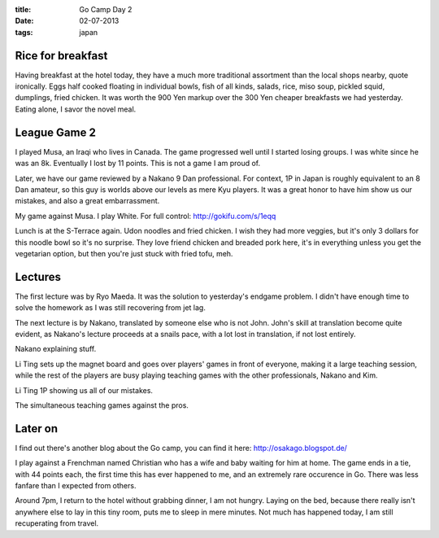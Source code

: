 :title: Go Camp Day 2
:date: 02-07-2013
:tags: japan

Rice for breakfast
==================

Having breakfast at the hotel today, they have a
much more traditional assortment than the local shops nearby, quote
ironically. Eggs half cooked floating in individual bowls, fish of all
kinds, salads, rice, miso soup, pickled squid, dumplings, fried
chicken. It was worth the 900 Yen markup over the 300 Yen cheaper
breakfasts we had yesterday. Eating alone, I savor the novel meal.

League Game 2
=============

I played Musa, an Iraqi who lives in Canada. The game progressed well
until I started losing groups. I was white since he was an
8k. Eventually I lost by 11 points. This is not a game I am proud of.

Later, we have our game reviewed by a Nakano 9 Dan professional. For
context, 1P in Japan is roughly equivalent to an 8 Dan amateur, so
this guy is worlds above our levels as mere Kyu players. It was a
great honor to have him show us our mistakes, and also a great
embarrassment.

.. image:: http://gokifu.com/g/1eqq.gif

My game against Musa. I play White. For full control: http://gokifu.com/s/1eqq

Lunch is at the S-Terrace again. Udon noodles and fried chicken. I
wish they had more veggies, but it's only 3 dollars for this noodle
bowl so it's no surprise. They love friend chicken and breaded pork
here, it's in everything unless you get the vegetarian option, but then
you're just stuck with fried tofu, meh.

Lectures
========

The first lecture was by Ryo Maeda. It was the solution to yesterday's
endgame problem. I didn't have enough time to solve the homework as I
was still recovering from jet lag.

The next lecture is by Nakano, translated by someone else who is not
John. John's skill at translation become quite evident, as Nakano's
lecture proceeds at a snails pace, with a lot lost in translation, if
not lost entirely.

.. image:: /static/images/DSC_0208.jpg

Nakano explaining stuff.

Li Ting sets up the magnet board and goes over players' games in front
of everyone, making it a large teaching session, while the rest of the players
are busy playing teaching games with the other professionals, Nakano and Kim.

.. image:: /static/images/DSC_0215.jpg

Li Ting 1P showing us all of our mistakes.

.. image:: /static/images/DSC_0222.jpg

The simultaneous teaching games against the pros. 

Later on
========

I find out there's another blog about the Go camp, you can find it
here: http://osakago.blogspot.de/

I play against a Frenchman named Christian who has a wife and baby waiting for him at
home. The game ends in a tie, with 44 points each, the first time this
has ever happened to me, and an extremely rare occurence in Go. There was less fanfare than I expected from others.

Around 7pm, I return to the hotel without grabbing dinner, I am not
hungry. Laying on the bed, because there really isn't anywhere else to
lay in this tiny room, puts me to sleep in mere minutes. Not much has
happened today, I am still recuperating from travel.
